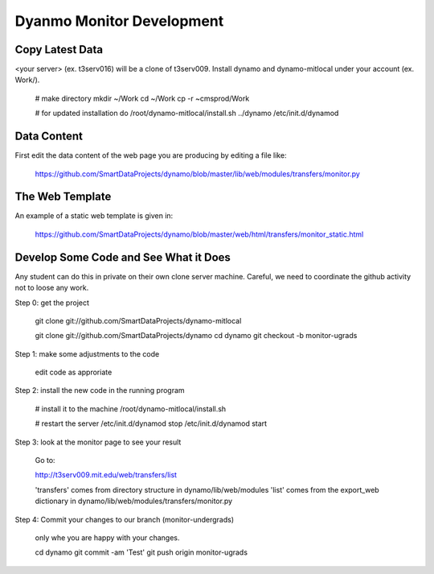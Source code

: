 Dyanmo Monitor Development
==========================


Copy Latest Data
----------------

<your server> (ex. t3serv016) will be a clone of t3serv009. Install dynamo and dynamo-mitlocal under
your account (ex. Work/).

 # make directory
 mkdir ~/Work
 cd ~/Work
 cp -r ~cmsprod/Work

 # for updated installation do
 /root/dynamo-mitlocal/install.sh ../dynamo
 /etc/init.d/dynamod


Data Content
------------

First edit the data content of the web page you are producing by editing a file like:

  https://github.com/SmartDataProjects/dynamo/blob/master/lib/web/modules/transfers/monitor.py


The Web Template
----------------

An example of a static web template is given in:

  https://github.com/SmartDataProjects/dynamo/blob/master/web/html/transfers/monitor_static.html


Develop Some Code and See What it Does
--------------------------------------

Any student can do this in private on their own clone server machine. Careful, we need to coordinate the github activity not to loose any work.

Step 0: get the project

  git clone git://github.com/SmartDataProjects/dynamo-mitlocal

  git clone git://github.com/SmartDataProjects/dynamo
  cd dynamo
  git checkout -b monitor-ugrads

Step 1: make some adjustments to the code

  edit code as approriate

Step 2: install the new code in the running program

  # install it to the machine
  /root/dynamo-mitlocal/install.sh
  
  # restart the server
  /etc/init.d/dynamod stop
  /etc/init.d/dynamod start

Step 3: look at the monitor page to see your result

  Go to:

  http://t3serv009.mit.edu/web/transfers/list

  'transfers' comes from directory structure in dynamo/lib/web/modules
  'list' comes from the export_web dictionary in dynamo/lib/web/modules/transfers/monitor.py

Step 4: Commit your changes to our branch (monitor-undergrads)

  only whe you are happy with your changes.

  cd dynamo
  git commit -am 'Test'
  git push origin monitor-ugrads

